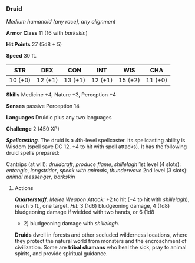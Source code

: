 *** Druid
:PROPERTIES:
:CUSTOM_ID: druid
:END:
/Medium humanoid (any race), any alignment/

*Armor Class* 11 (16 with /barkskin/)

*Hit Points* 27 (5d8 + 5)

*Speed* 30 ft.

| STR     | DEX     | CON     | INT     | WIS     | CHA     |
|---------+---------+---------+---------+---------+---------|
| 10 (+0) | 12 (+1) | 13 (+1) | 12 (+1) | 15 (+2) | 11 (+0) |

*Skills* Medicine +4, Nature +3, Perception +4

*Senses* passive Perception 14

*Languages* Druidic plus any two languages

*Challenge* 2 (450 XP)

*/Spellcasting/*. The druid is a 4th-level spellcaster. Its spellcasting
ability is Wisdom (spell save DC 12, +4 to hit with spell attacks). It
has the following druid spells prepared:

Cantrips (at will): /druidcraft/, /produce flame/, /shillelagh/ 1st
level (4 slots): /entangle/, /longstrider/, /speak with animals/,
/thunderwave/ 2nd level (3 slots): /animal messenger/, /barkskin/

****** Actions
:PROPERTIES:
:CUSTOM_ID: actions
:END:
*/Quarterstaff/*. /Melee Weapon Attack:/ +2 to hit (+4 to hit with
/shillelagh/), reach 5 ft., one target. /Hit:/ 3 (1d6) bludgeoning
damage, 4 (1d8) bludgeoning damage if wielded with two hands, or 6 (1d8
+ 2) bludgeoning damage with /shillelagh/.

*Druids* dwell in forests and other secluded wilderness locations, where
they protect the natural world from monsters and the encroachment of
civilization. Some are *tribal shamans* who heal the sick, pray to
animal spirits, and provide spiritual guidance.
